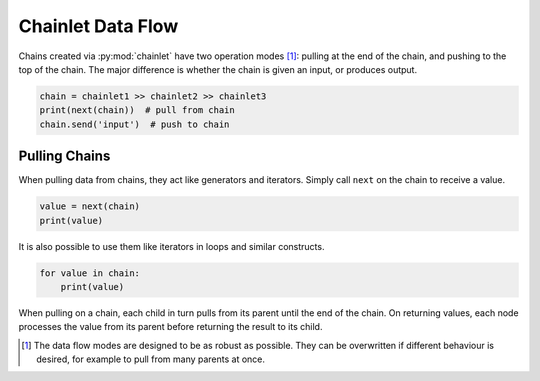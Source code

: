 Chainlet Data Flow
==================

Chains created via :py:mod:`chainlet` have two operation modes [#mode]_:
pulling at the end of the chain, and pushing to the top of the chain.
The major difference is whether the chain is given an input, or produces output.

.. code::

    chain = chainlet1 >> chainlet2 >> chainlet3
    print(next(chain))  # pull from chain
    chain.send('input')  # push to chain


Pulling Chains
--------------

When pulling data from chains, they act like generators and iterators.
Simply call ``next`` on the chain to receive a value.

.. code::

    value = next(chain)
    print(value)

It is also possible to use them like iterators in loops and similar constructs.

.. code::

    for value in chain:
        print(value)

When pulling on a chain, each child in turn pulls from its parent until the end of the chain.
On returning values, each node processes the value from its parent before returning the result to its child.

.. graphviz::

    digraph g {
        graph [rankdir=LR]
        chainlet1 -> chainlet2 -> chainlet3 [arrowhead=veevee]
        chainlet3 -> consumer [arrowhead=none,style=dotted]
        consumer -> chainlet3 -> chainlet2 -> chainlet1 [label=next,constraint=false]
    }


.. [#mode] The data flow modes are designed to be as robust as possible.
           They can be overwritten if different behaviour is desired, for example
           to pull from many parents at once.
